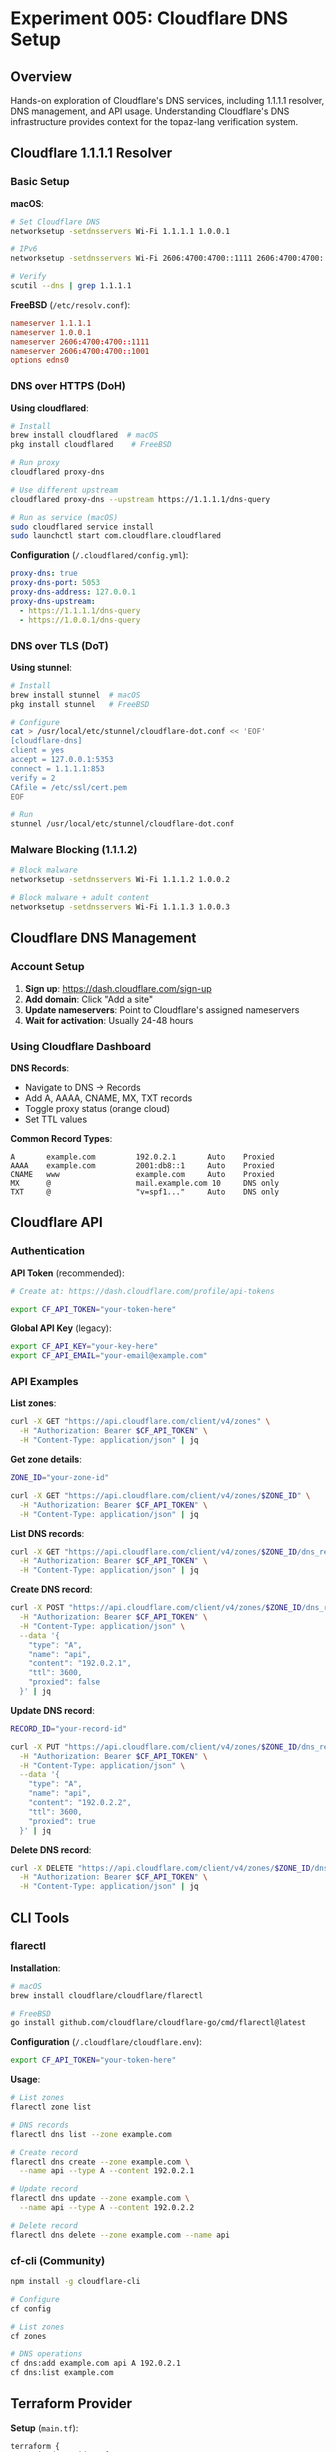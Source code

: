 * Experiment 005: Cloudflare DNS Setup

** Overview

Hands-on exploration of Cloudflare's DNS services, including 1.1.1.1 resolver, DNS management, and API usage. Understanding Cloudflare's DNS infrastructure provides context for the topaz-lang verification system.

** Cloudflare 1.1.1.1 Resolver

*** Basic Setup

*macOS*:
#+begin_src bash
# Set Cloudflare DNS
networksetup -setdnsservers Wi-Fi 1.1.1.1 1.0.0.1

# IPv6
networksetup -setdnsservers Wi-Fi 2606:4700:4700::1111 2606:4700:4700::1001

# Verify
scutil --dns | grep 1.1.1.1
#+end_src

*FreeBSD* (~/etc/resolv.conf~):
#+begin_src conf
nameserver 1.1.1.1
nameserver 1.0.0.1
nameserver 2606:4700:4700::1111
nameserver 2606:4700:4700::1001
options edns0
#+end_src

*** DNS over HTTPS (DoH)

*Using cloudflared*:
#+begin_src bash
# Install
brew install cloudflared  # macOS
pkg install cloudflared    # FreeBSD

# Run proxy
cloudflared proxy-dns

# Use different upstream
cloudflared proxy-dns --upstream https://1.1.1.1/dns-query

# Run as service (macOS)
sudo cloudflared service install
sudo launchctl start com.cloudflare.cloudflared
#+end_src

*Configuration* (~/.cloudflared/config.yml~):
#+begin_src yaml
proxy-dns: true
proxy-dns-port: 5053
proxy-dns-address: 127.0.0.1
proxy-dns-upstream:
  - https://1.1.1.1/dns-query
  - https://1.0.0.1/dns-query
#+end_src

*** DNS over TLS (DoT)

*Using stunnel*:
#+begin_src bash
# Install
brew install stunnel  # macOS
pkg install stunnel   # FreeBSD

# Configure
cat > /usr/local/etc/stunnel/cloudflare-dot.conf << 'EOF'
[cloudflare-dns]
client = yes
accept = 127.0.0.1:5353
connect = 1.1.1.1:853
verify = 2
CAfile = /etc/ssl/cert.pem
EOF

# Run
stunnel /usr/local/etc/stunnel/cloudflare-dot.conf
#+end_src

*** Malware Blocking (1.1.1.2)

#+begin_src bash
# Block malware
networksetup -setdnsservers Wi-Fi 1.1.1.2 1.0.0.2

# Block malware + adult content
networksetup -setdnsservers Wi-Fi 1.1.1.3 1.0.0.3
#+end_src

** Cloudflare DNS Management

*** Account Setup

1. *Sign up*: https://dash.cloudflare.com/sign-up
2. *Add domain*: Click "Add a site"
3. *Update nameservers*: Point to Cloudflare's assigned nameservers
4. *Wait for activation*: Usually 24-48 hours

*** Using Cloudflare Dashboard

*DNS Records*:
- Navigate to DNS → Records
- Add A, AAAA, CNAME, MX, TXT records
- Toggle proxy status (orange cloud)
- Set TTL values

*Common Record Types*:
#+begin_example
A       example.com         192.0.2.1       Auto    Proxied
AAAA    example.com         2001:db8::1     Auto    Proxied
CNAME   www                 example.com     Auto    Proxied
MX      @                   mail.example.com 10     DNS only
TXT     @                   "v=spf1..."     Auto    DNS only
#+end_example

** Cloudflare API

*** Authentication

*API Token* (recommended):
#+begin_src bash
# Create at: https://dash.cloudflare.com/profile/api-tokens

export CF_API_TOKEN="your-token-here"
#+end_src

*Global API Key* (legacy):
#+begin_src bash
export CF_API_KEY="your-key-here"
export CF_API_EMAIL="your-email@example.com"
#+end_src

*** API Examples

*List zones*:
#+begin_src bash
curl -X GET "https://api.cloudflare.com/client/v4/zones" \
  -H "Authorization: Bearer $CF_API_TOKEN" \
  -H "Content-Type: application/json" | jq
#+end_src

*Get zone details*:
#+begin_src bash
ZONE_ID="your-zone-id"

curl -X GET "https://api.cloudflare.com/client/v4/zones/$ZONE_ID" \
  -H "Authorization: Bearer $CF_API_TOKEN" \
  -H "Content-Type: application/json" | jq
#+end_src

*List DNS records*:
#+begin_src bash
curl -X GET "https://api.cloudflare.com/client/v4/zones/$ZONE_ID/dns_records" \
  -H "Authorization: Bearer $CF_API_TOKEN" \
  -H "Content-Type: application/json" | jq
#+end_src

*Create DNS record*:
#+begin_src bash
curl -X POST "https://api.cloudflare.com/client/v4/zones/$ZONE_ID/dns_records" \
  -H "Authorization: Bearer $CF_API_TOKEN" \
  -H "Content-Type: application/json" \
  --data '{
    "type": "A",
    "name": "api",
    "content": "192.0.2.1",
    "ttl": 3600,
    "proxied": false
  }' | jq
#+end_src

*Update DNS record*:
#+begin_src bash
RECORD_ID="your-record-id"

curl -X PUT "https://api.cloudflare.com/client/v4/zones/$ZONE_ID/dns_records/$RECORD_ID" \
  -H "Authorization: Bearer $CF_API_TOKEN" \
  -H "Content-Type: application/json" \
  --data '{
    "type": "A",
    "name": "api",
    "content": "192.0.2.2",
    "ttl": 3600,
    "proxied": true
  }' | jq
#+end_src

*Delete DNS record*:
#+begin_src bash
curl -X DELETE "https://api.cloudflare.com/client/v4/zones/$ZONE_ID/dns_records/$RECORD_ID" \
  -H "Authorization: Bearer $CF_API_TOKEN" \
  -H "Content-Type: application/json" | jq
#+end_src

** CLI Tools

*** flarectl

*Installation*:
#+begin_src bash
# macOS
brew install cloudflare/cloudflare/flarectl

# FreeBSD
go install github.com/cloudflare/cloudflare-go/cmd/flarectl@latest
#+end_src

*Configuration* (~/.cloudflare/cloudflare.env~):
#+begin_src bash
export CF_API_TOKEN="your-token-here"
#+end_src

*Usage*:
#+begin_src bash
# List zones
flarectl zone list

# DNS records
flarectl dns list --zone example.com

# Create record
flarectl dns create --zone example.com \
  --name api --type A --content 192.0.2.1

# Update record
flarectl dns update --zone example.com \
  --name api --type A --content 192.0.2.2

# Delete record
flarectl dns delete --zone example.com --name api
#+end_src

*** cf-cli (Community)

#+begin_src bash
npm install -g cloudflare-cli

# Configure
cf config

# List zones
cf zones

# DNS operations
cf dns:add example.com api A 192.0.2.1
cf dns:list example.com
#+end_src

** Terraform Provider

*Setup* (~main.tf~):
#+begin_src hcl
terraform {
  required_providers {
    cloudflare = {
      source  = "cloudflare/cloudflare"
      version = "~> 4.0"
    }
  }
}

provider "cloudflare" {
  api_token = var.cloudflare_api_token
}

variable "cloudflare_api_token" {
  type      = string
  sensitive = true
}

variable "zone_id" {
  type = string
}

resource "cloudflare_record" "api" {
  zone_id = var.zone_id
  name    = "api"
  value   = "192.0.2.1"
  type    = "A"
  proxied = true
}

resource "cloudflare_record" "www" {
  zone_id = var.zone_id
  name    = "www"
  value   = "example.com"
  type    = "CNAME"
  proxied = true
}
#+end_src

*Apply*:
#+begin_src bash
terraform init
terraform plan
terraform apply
#+end_src

** DNS Analytics

*** Using Dashboard
- Analytics → DNS
- View queries by location
- Response codes
- Query types
- Top queried records

*** Using API
#+begin_src bash
# DNS analytics
curl -X GET "https://api.cloudflare.com/client/v4/zones/$ZONE_ID/dns_analytics/report" \
  -H "Authorization: Bearer $CF_API_TOKEN" \
  -H "Content-Type: application/json" \
  --data '{
    "dimensions": ["queryName"],
    "metrics": ["queryCount"],
    "since": "2024-01-01T00:00:00Z",
    "until": "2024-01-31T23:59:59Z"
  }' | jq
#+end_src

** DNSSEC

*** Enable DNSSEC
#+begin_src bash
# Via API
curl -X PATCH "https://api.cloudflare.com/client/v4/zones/$ZONE_ID/dnssec" \
  -H "Authorization: Bearer $CF_API_TOKEN" \
  -H "Content-Type: application/json" \
  --data '{"status": "active"}' | jq

# Get DS records
curl -X GET "https://api.cloudflare.com/client/v4/zones/$ZONE_ID/dnssec" \
  -H "Authorization: Bearer $CF_API_TOKEN" | jq
#+end_src

*** Verify DNSSEC
#+begin_src bash
dig +dnssec example.com @1.1.1.1
drill -S example.com @1.1.1.1
#+end_src

** Load Balancing

*Create load balancer*:
#+begin_src bash
curl -X POST "https://api.cloudflare.com/client/v4/zones/$ZONE_ID/load_balancers" \
  -H "Authorization: Bearer $CF_API_TOKEN" \
  -H "Content-Type: application/json" \
  --data '{
    "name": "api.example.com",
    "default_pools": ["pool-1", "pool-2"],
    "fallback_pool": "pool-fallback",
    "ttl": 30,
    "steering_policy": "geo"
  }' | jq
#+end_src

** Testing Your Setup

*** Verify DNS Resolution
#+begin_src bash
# Basic query
dig @1.1.1.1 example.com

# Check propagation
for server in 1.1.1.1 8.8.8.8 208.67.222.222; do
    echo "Server: $server"
    dig @$server example.com +short
done
#+end_src

*** Verify DoH
#+begin_src bash
# Using curl
curl -H 'accept: application/dns-json' \
  'https://1.1.1.1/dns-query?name=example.com&type=A' | jq
#+end_src

*** Check Cloudflare PoP
#+begin_src bash
# Which datacenter?
dig @1.1.1.1 CH TXT whoami.cloudflare +short

# CDN node
curl -I https://example.com | grep -i cf-ray
#+end_src

** Connection to topaz-lang

Cloudflare's DNS verification challenges:
1. *Scale*: 100+ million domains, trillions of queries
2. *Complexity*: Dynamic routing, load balancing, failover
3. *Correctness*: One bug affects millions
4. *Speed*: Changes must deploy instantly

*topaz-lang* solves these by:
- Expressing DNS policies as verified programs
- Using Rosette to prove policy correctness
- Deploying only verified policies to edge
- Catching bugs before production

** Resources

*** Official Documentation
- [[https://developers.cloudflare.com/dns/][Cloudflare DNS Docs]]
- [[https://developers.cloudflare.com/api/][API Documentation]]
- [[https://1.1.1.1/dns/][1.1.1.1 Setup]]

*** Tools
- [[https://dash.cloudflare.com/][Cloudflare Dashboard]]
- [[https://developers.cloudflare.com/api/][API Explorer]]
- [[https://github.com/cloudflare/cloudflare-go/tree/master/cmd/flarectl][flarectl]]

*** Blog Posts
- [[https://blog.cloudflare.com/topaz-policy-engine-design/][Topaz Policy Engine]]
- [[https://blog.cloudflare.com/dns-architecture/][DNS Architecture]]
- [[https://blog.cloudflare.com/announcing-1111/][1.1.1.1 Launch]]
